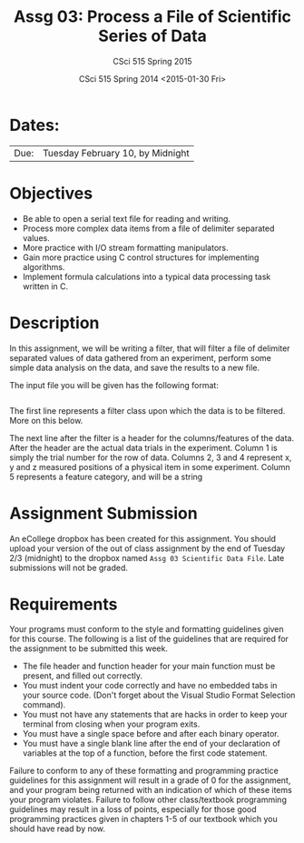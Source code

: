 #+TITLE:     Assg 03: Process a File of Scientific Series of Data
#+AUTHOR:    CSci 515 Spring 2015
#+EMAIL:     derek@harter.pro
#+DATE:      CSci 515 Spring 2014 <2015-01-30 Fri>
#+DESCRIPTION: Assg 03
#+OPTIONS:   H:4 num:nil toc:nil
#+OPTIONS:   TeX:t LaTeX:t skip:nil d:nil todo:nil pri:nil tags:not-in-toc
#+LATEX_HEADER: \usepackage{minted}
#+LaTeX_HEADER: \usemintedstyle{default}

* Dates:
| Due: | Tuesday February 10, by Midnight |

* Objectives
- Be able to open a serial text file for reading and writing.
- Process more complex data items from a file of delimiter separated values.
- More practice with I/O stream formatting manipulators.
- Gain more practice using C control structures for implementing
  algorithms.
- Implement formula calculations into a typical data processing task
  written in C.

* Description
In this assignment, we will be writing a filter, that will filter a file of
delimiter separated values of data gathered from an experiment, perform
some simple data analysis on the data, and save the results to a new file.

The input file you will be given has the following format:

#+begin_example
#+end_example
The first line represents a filter class upon which the data is to be
filtered.  More on this below. 

The next line after the filter is a header for the columns/features of
the data.  After the header are the actual data trials in the
experiment.  Column 1 is simply the trial number for the row of data.
Columns 2, 3 and 4 represent x, y and z measured positions of a
physical item in some experiment.  Column 5 represents a feature
category, and will be a string

* Assignment Submission

An eCollege dropbox has been created for this assignment.  You should
upload your version of the out of class assignment by the end of
Tuesday 2/3 (midnight) to the dropbox named ~Assg 03 Scientific Data File~.
Late submissions will not be graded.

* Requirements
Your programs must conform to the style and formatting guidelines
given for this course.  The following is a list of the guidelines that
are required for the assignment to be submitted this week.

- The file header and function header for your main function must be present, and filled out correctly.
- You must indent your code correctly and have no embedded tabs in your source code. (Don't forget about the Visual Studio Format Selection command).
- You must not have any statements that are hacks in order to keep your terminal from closing when your program exits.
- You must have a single space before and after each binary operator.
- You must have a single blank line after the end of your declaration
  of variables at the top of a function, before the first code
  statement.

Failure to conform to any of these formatting and programming practice
guidelines for this assignment will result in a grade of 0 for the
assignment, and your program being returned with an indication of
which of these items your program violates.  Failure to follow other
class/textbook programming guidelines may result in a loss of points,
especially for those good programming practices given in chapters 1-5
of our textbook which you should have read by now.
